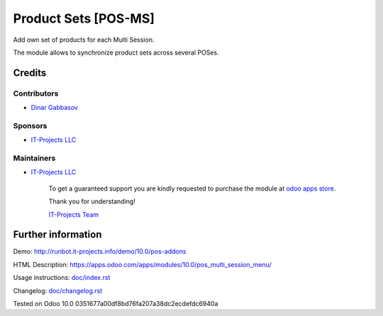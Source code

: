 =======================
 Product Sets [POS-MS]
=======================

Add own set of products for each Multi Session.

The module allows to synchronize product sets across several POSes.

Credits
=======

Contributors
------------
* `Dinar Gabbasov <https://it-projects.info/team/GabbasovDinar>`__

Sponsors
--------
* `IT-Projects LLC <https://it-projects.info>`__

Maintainers
-----------
* `IT-Projects LLC <https://it-projects.info>`__

      To get a guaranteed support you are kindly requested to purchase the module at `odoo apps store <https://apps.odoo.com/apps/modules/10.0/pos_multi_session_menu/>`__.

      Thank you for understanding!

      `IT-Projects Team <https://www.it-projects.info/team>`__

Further information
===================

Demo: http://runbot.it-projects.info/demo/10.0/pos-addons

HTML Description: https://apps.odoo.com/apps/modules/10.0/pos_multi_session_menu/

Usage instructions: `<doc/index.rst>`_

Changelog: `<doc/changelog.rst>`_

Tested on Odoo 10.0 0351677a00df8bd76fa207a38dc2ecdefdc6940a
